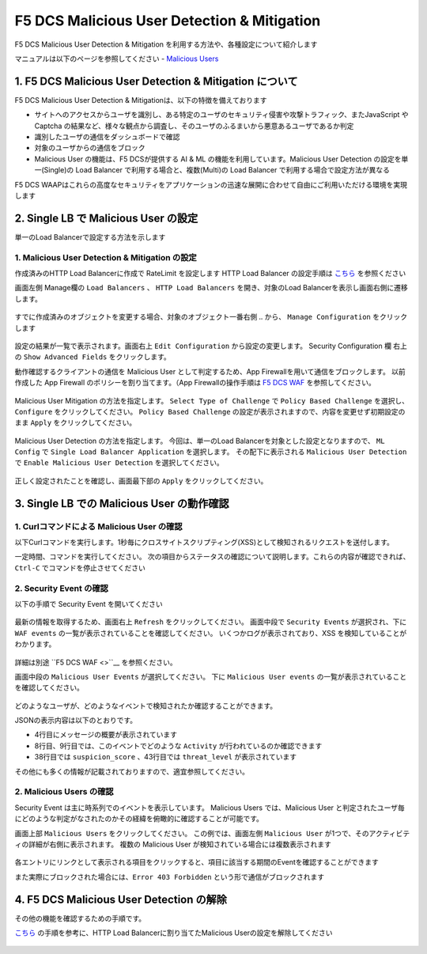 F5 DCS Malicious User Detection & Mitigation
####

F5 DCS Malicious User Detection & Mitigation を利用する方法や、各種設定について紹介します

マニュアルは以下のページを参照してください
- `Malicious Users <https://docs.cloud.f5.com/docs/how-to/advanced-security/malicious-users>`__


1. F5 DCS Malicious User Detection & Mitigation について
====

F5 DCS Malicious User Detection & Mitigationは、以下の特徴を備えております

- サイトへのアクセスからユーザを識別し、ある特定のユーザのセキュリティ侵害や攻撃トラフィック、またJavaScript や Captcha の結果など、様々な観点から調査し、そのユーザのふるまいから悪意あるユーザであるか判定
- 識別したユーザの通信をダッシュボードで確認
- 対象のユーザからの通信をブロック
- Malicious User の機能は、F5 DCSが提供する AI & ML の機能を利用しています。Malicious User Detection の設定を単一(Single)の Load Balancer で利用する場合と、複数(Multi)の Load Balancer で利用する場合で設定方法が異なる

F5 DCS WAAPはこれらの高度なセキュリティをアプリケーションの迅速な展開に合わせて自由にご利用いただける環境を実現します

2. Single LB で Malicious User の設定
====

単一のLoad Balancerで設定する方法を示します

1. Malicious User Detection & Mitigation の設定
----

作成済みのHTTP Load Balancerに作成で RateLimit を設定します
HTTP Load Balancer の設定手順は `こちら <https://f5j-dc-waap.readthedocs.io/ja/latest/class1/module03/module3.html>`__ を参照ください

画面左側 Manage欄の ``Load Balancers`` 、 ``HTTP Load Balancers`` を開き、対象のLoad Balancerを表示し画面右側に遷移します。

   .. image:: ../module05/media/dcs-edit-lb.jpg
       :width: 400

すでに作成済みのオブジェクトを変更する場合、対象のオブジェクト一番右側 ``‥`` から、 ``Manage Configuration`` をクリックします

   .. image:: ../module05/media/dcs-edit-lb2.jpg
       :width: 400

設定の結果が一覧で表示されます。画面右上 ``Edit Configuration`` から設定の変更します。
Security Configuration 欄 右上の ``Show Advanced Fields`` をクリックします。

動作確認するクライアントの通信を Malicious User として判定するため、App Firewallを用いて通信をブロックします。
以前作成した App Firewall のポリシーを割り当てます。（App Firewallの操作手順は `F5 DCS WAF <https://f5j-dc-waap.readthedocs.io/ja/latest/class1/module05/module05.html>`__ を参照してください。

   .. image:: ./media/dcs-edit-lb-malicious-user-waf.jpg
       :width: 400

Malicious User Mitigation の方法を指定します。
``Select Type of Challenge`` で ``Policy Based Challenge`` を選択し、 ``Configure`` をクリックしてください。
``Policy Based Challenge`` の設定が表示されますので、内容を変更せず初期設定のまま ``Apply`` をクリックしてください。

   .. image:: ./media/dcs-edit-lb-malicious-user.jpg
       :width: 400

Malicious User Detection の方法を指定します。
今回は、単一のLoad Balancerを対象とした設定となりますので、 ``ML Config`` で ``Single Load Balancer Application`` を選択します。
その配下に表示される ``Malicious User Detection`` で ``Enable Malicious User Detection`` を選択してください。

   .. image:: ./media/dcs-edit-lb-single-malicious-user.jpg
       :width: 400

正しく設定されたことを確認し、画面最下部の ``Apply`` をクリックしてください。

   .. image:: ./media/dcs-edit-lb-malicious-user-apply.jpg
       :width: 400


3. Single LB での Malicious User の動作確認
====

1. Curlコマンドによる Malicious User の確認
----

以下Curlコマンドを実行します。1秒毎にクロスサイトスクリプティング(XSS)として検知されるリクエストを送付します。

.. code-block:: bash
  :linenos:
  :caption: Curl コマンドを使った https://echoapp.f5demo.net への接続結果

  $ while : ; do sleep 1 ; date ; curl -ks "https://echoapp.f5demo.net/?<script>"  ; done


一定時間、コマンドを実行してください。
次の項目からステータスの確認について説明します。これらの内容が確認できれば、 ``Ctrl-C`` でコマンドを停止させてください

2. Security Event の確認
----

以下の手順で Security Event を開いてください

   .. image:: ../module05/media/dcs-app-fw-log.jpg
       :width: 400

   .. image:: ../module05/media/dcs-app-fw-log2.jpg
       :width: 400

最新の情報を取得するため、画面右上 ``Refresh`` をクリックしてください。
画面中段で ``Security Events`` が選択され、下に ``WAF events`` の一覧が表示されていることを確認してください。
いくつかログが表示されており、XSS を検知していることがわかります。

   .. image:: ./media/dcs-malicious-user-log.jpg
       :width: 400

詳細は別途 ``F5 DCS WAF <>``__ を参照ください。

画面中段の ``Malicious User Events`` が選択してください。
下に ``Malicious User events`` の一覧が表示されていることを確認してください。

   .. image:: ./media/dcs-malicious-user-log2.jpg
       :width: 400

どのようなユーザが、どのようなイベントで検知されたか確認することができます。

JSONの表示内容は以下のとおりです。

.. code-block:: json
  :linenos:
  :caption: Malicious User waf_sec_event
  :emphasize-lines: 4,8,9,38,43

  {
    "country": "JP",
    "kubernetes": {},
    "app_type": "ves-io-http-loadbalancer-demo-echo-lb",
    "summary_msg": "4 WAF security events in last 15 seconds.",
    "waf_sec_event_count": 100,
    "failed_login_suspicion_score": 0,
    "mitigation_activity_info": "{\"mum_captcha_challenge\":10,\"mum_js_challenge\":0,\"mum_temporarily_blocking\":0}",
    "incremental_activity_info": "{\"err_count\":0,\"failed_login_count\":0,\"forbidden_access_count\":0,\"req_count\":14,\"waf_sec_event_count\":4}",
    "suspicion_log_type": "detection",
    "hostname": "master-1",
    "req_count": 2286,
    "tenant": "f5-apac-ent-uppdoshj",
    "longitude": "139.689900",
    "app": "obelix",
    "source_type": "kafka",
    "pdf_inference_score": [
      0,
      0,
      0,
      0
    ],
    "start_time": 1646835501,
    "feature_score": "{}",
    "gmm_anomaly": 0,
    "err_count": 798,
    "region": "13",
    "city": "Tokyo",
    "latitude": "35.689300",
    "messageid": "6f2a6baa-3a2c-470f-a0ec-527c63f5c723",
    "method_counts": "{\"CONNECT\":0,\"DELETE\":0,\"GET\":2151,\"HEAD\":0,\"OPTIONS\":0,\"PATH\":0,\"POST\":135,\"PUT\":0,\"TRACE\":0}",
    "smg_anomaly": 0,
    "network": "18.176.0.0",
    "src_ip": "18.178.83.1",
    "failed_login_count": 0,
    "forbidden_access_suspicion_score": 0,
    "stream": "svcfw",
    "suspicion_score": 1,
    "message_key": null,
    "severity": "info",
    "cluster_name": "ty8-tky-int-ves-io",
    "headers": {},
    "threat_level": "High",
    "types": "input:string",
    "ip_reputation_suspicion_score": 0,
    "behavior_anomaly_score": 0,
    "end_time": 1646835516,
    "apiep_anomaly": 0,
    "message": "User Suspicion Score",
    "site": "ty8-tky",
    "@timestamp": "2022-03-09T14:18:36.042Z",
    "forbidden_access_count": 31,
    "namespace": "h-matsumoto",
    "time": "2022-03-09T14:18:36.042Z",
    "asn": "AMAZON-02(16509)",
    "sec_event_type": "malicious_user_sec_event",
    "user": "IP-18.178.83.1",
    "vh_name": "ves-io-http-loadbalancer-demo-echo-lb",
    "waf_suspicion_score": 1
  }

- 4行目にメッセージの概要が表示されています
- 8行目、9行目では、このイベントでどのような ``Activity`` が行われているのか確認できます
- 38行目では ``suspicion_score`` 、43行目では ``threat_level`` が表示されています

その他にも多くの情報が記載されておりますので、適宜参照してください。


2. Malicious Users の確認
----

Security Event は主に時系列でのイベントを表示しています。
Malicious Users では、Malicious User と判定されたユーザ毎にどのような判定がなされたのかその経緯を俯瞰的に確認することが可能です。

画面上部 ``Malicious Users`` をクリックしてください。
この例では、画面左側 ``Malicious User`` が1つで、そのアクティビティの詳細が右側に表示されます。
複数の Malicious User が検知されている場合には複数表示されます

   .. image:: ./media/dcs-malicious-user-log3.jpg
       :width: 400

各エントリにリンクとして表示される項目をクリックすると、項目に該当する期間のEventを確認することができます

また実際にブロックされた場合には、``Error 403 Forbidden`` という形で通信がブロックされます

.. code-block:: bash
  :linenos:
  :caption: (参考) ブロックされた場合の応答結果

  > GET /?<script> HTTP/2
  > Host: echoapp.f5demo.net
  > User-Agent: curl/7.58.0

  ** 省略 **

  < HTTP/2 403
  < content-length: 27653
  < content-type: text/html; charset=UTF-8
  
  ** 省略 **

  <h1>
  Error 403 - Forbidden
  </h1>

4. F5 DCS Malicious User Detection の解除
====

その他の機能を確認するための手順です。

`こちら <https://f5j-dc-waap.readthedocs.io/ja/latest/class1/module08/module08.html>`__ の手順を参考に、HTTP Load Balancerに割り当てたMalicious Userの設定を解除してください

   .. image:: ./media/dcs-single-malicious-user-disable.jpg
       :width: 400

